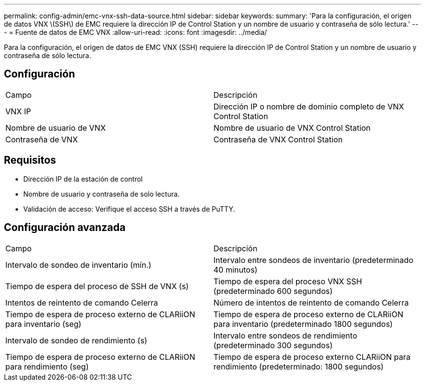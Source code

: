 ---
permalink: config-admin/emc-vnx-ssh-data-source.html 
sidebar: sidebar 
keywords:  
summary: 'Para la configuración, el origen de datos VNX \(SSH\) de EMC requiere la dirección IP de Control Station y un nombre de usuario y contraseña de sólo lectura.' 
---
= Fuente de datos de EMC VNX
:allow-uri-read: 
:icons: font
:imagesdir: ../media/


[role="lead"]
Para la configuración, el origen de datos de EMC VNX (SSH) requiere la dirección IP de Control Station y un nombre de usuario y contraseña de sólo lectura.



== Configuración

|===


| Campo | Descripción 


 a| 
VNX IP
 a| 
Dirección IP o nombre de dominio completo de VNX Control Station



 a| 
Nombre de usuario de VNX
 a| 
Nombre de usuario de VNX Control Station



 a| 
Contraseña de VNX
 a| 
Contraseña de VNX Control Station

|===


== Requisitos

* Dirección IP de la estación de control
* Nombre de usuario y contraseña de solo lectura.
* Validación de acceso: Verifique el acceso SSH a través de PuTTY.




== Configuración avanzada

|===


| Campo | Descripción 


 a| 
Intervalo de sondeo de inventario (mín.)
 a| 
Intervalo entre sondeos de inventario (predeterminado 40 minutos)



 a| 
Tiempo de espera del proceso de SSH de VNX (s)
 a| 
Tiempo de espera del proceso VNX SSH (predeterminado 600 segundos)



 a| 
Intentos de reintento de comando Celerra
 a| 
Número de intentos de reintento de comando Celerra



 a| 
Tiempo de espera de proceso externo de CLARiiON para inventario (seg)
 a| 
Tiempo de espera de proceso externo de CLARiiON para inventario (predeterminado 1800 segundos)



 a| 
Intervalo de sondeo de rendimiento (s)
 a| 
Intervalo entre sondeos de rendimiento (predeterminado 300 segundos)



 a| 
Tiempo de espera de proceso externo de CLARiiON para rendimiento (seg)
 a| 
Tiempo de espera de proceso externo CLARiiON para rendimiento (predeterminado: 1800 segundos)

|===
